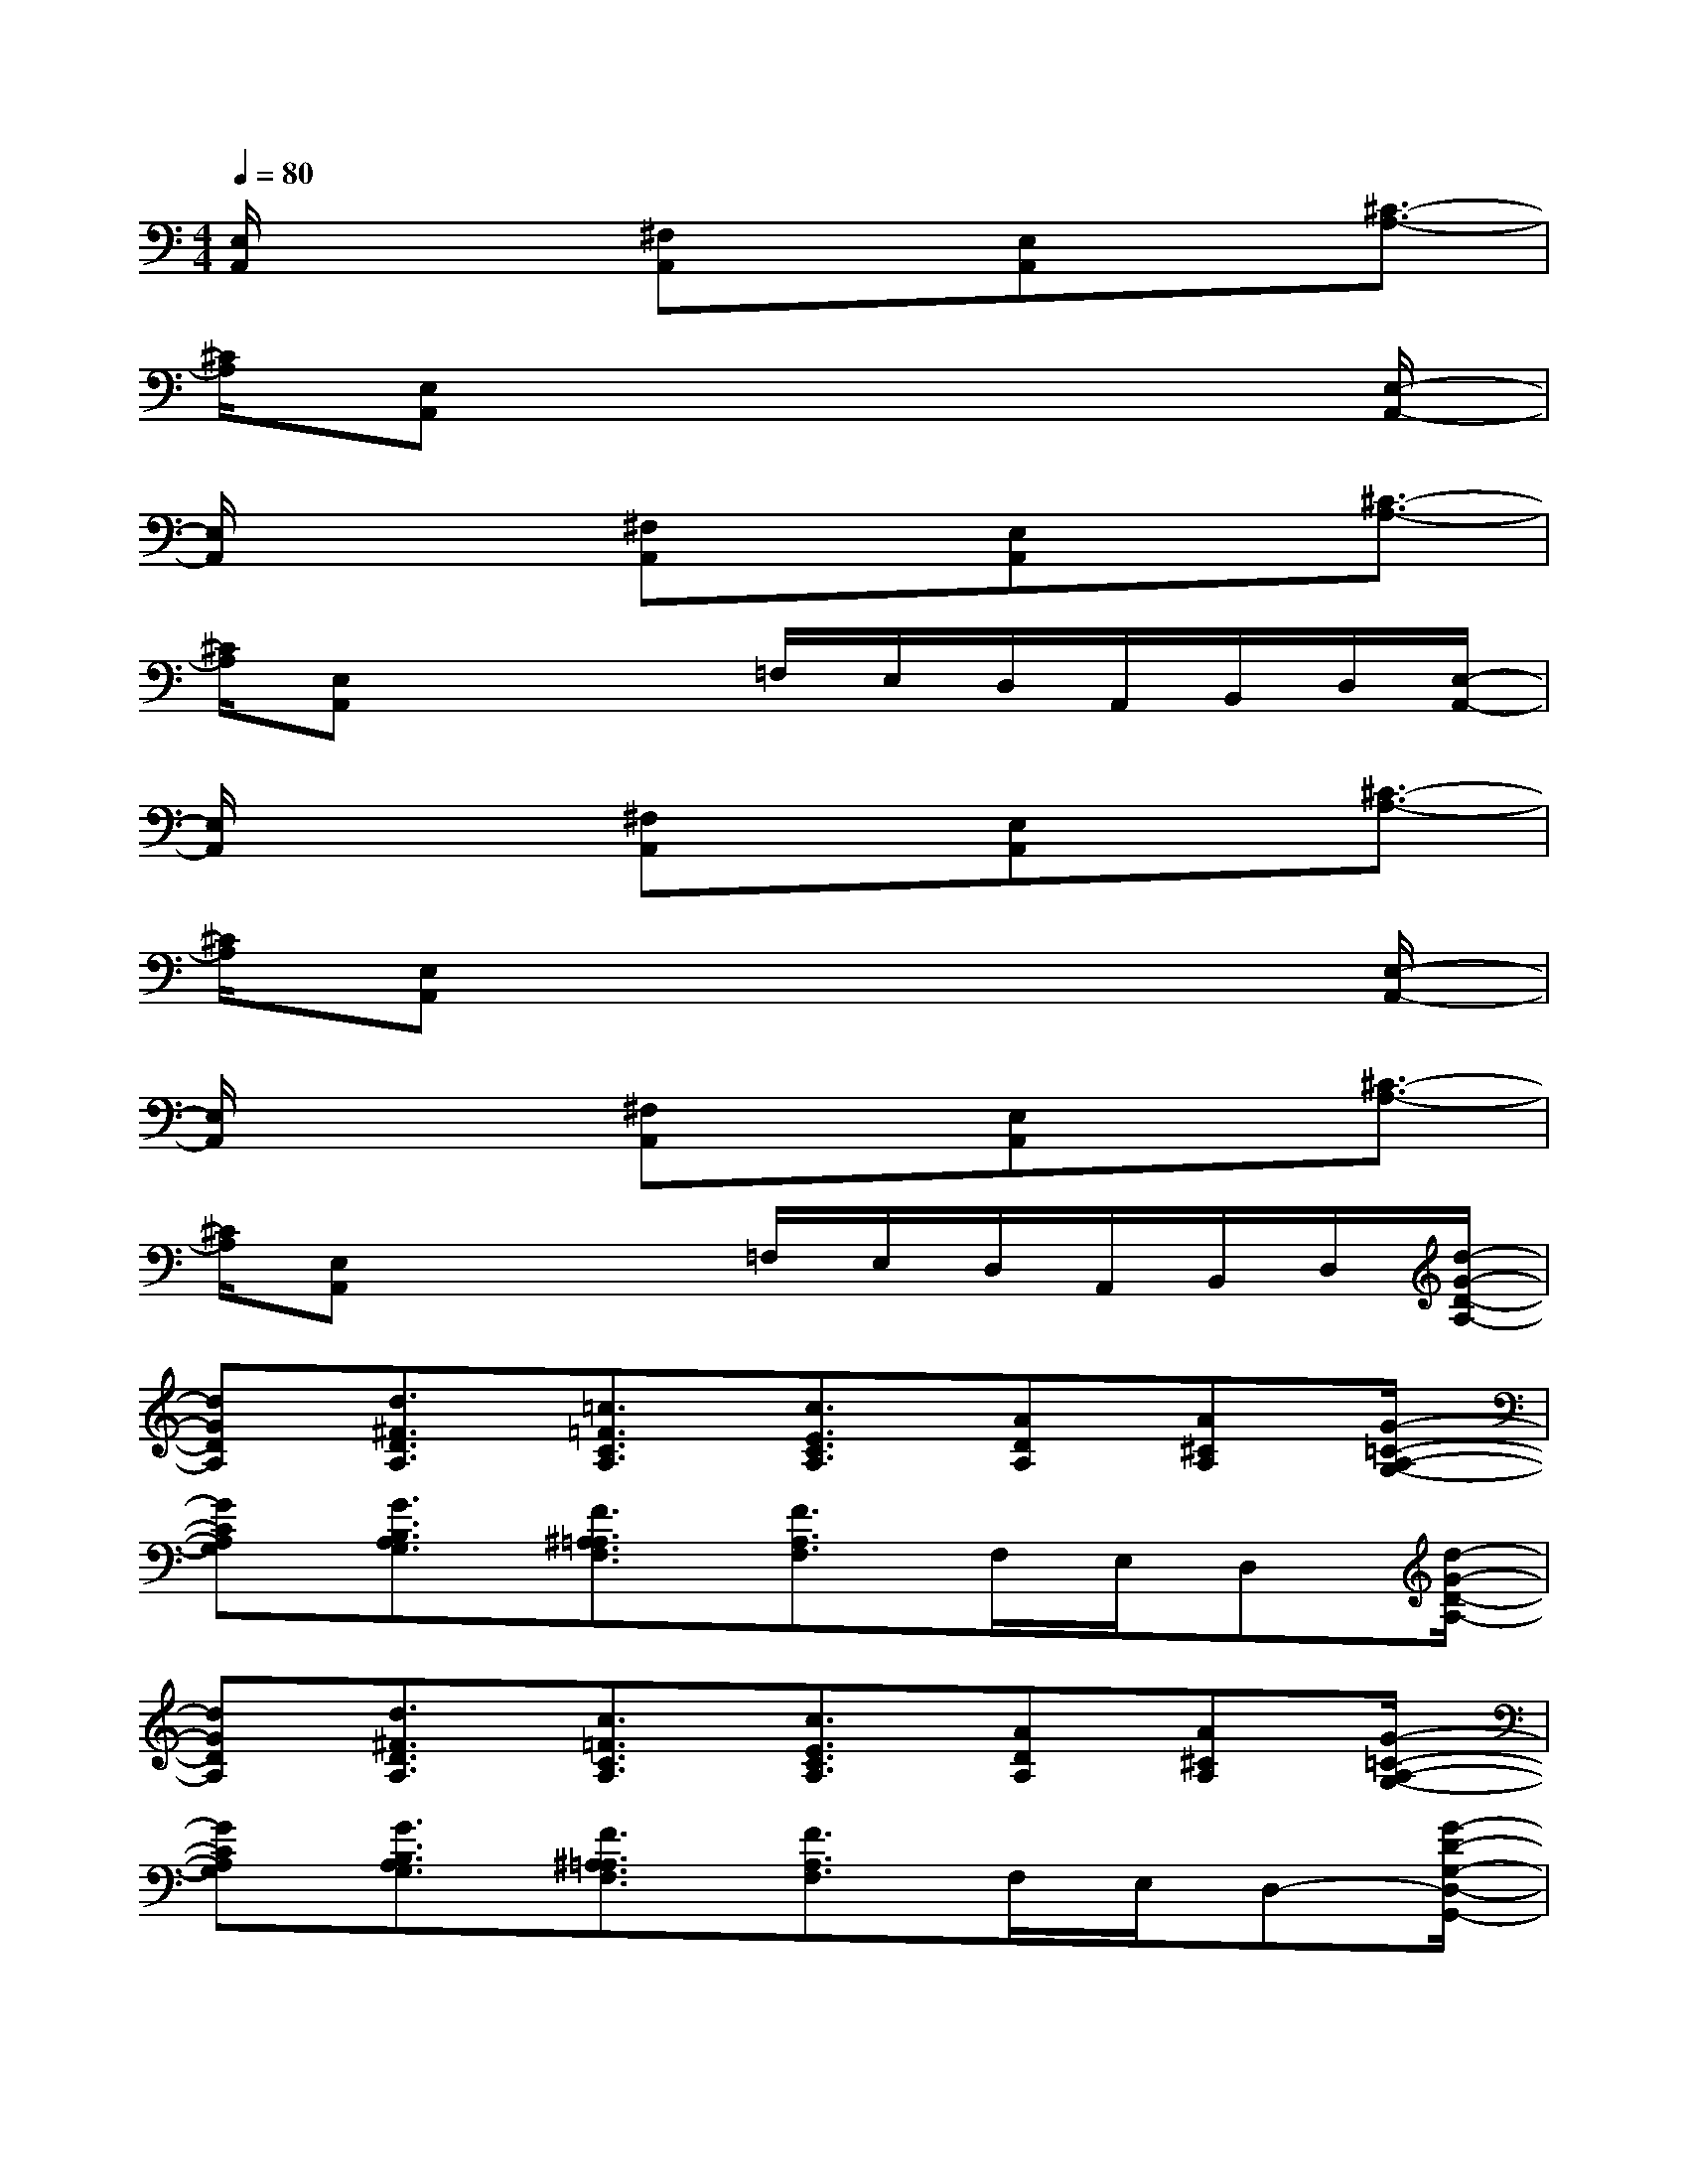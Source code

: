 X:1
T:
M:4/4
L:1/8
Q:1/4=80
K:C%0sharps
V:1
[E,/2A,,/2]x2[^F,A,,]x[E,A,,]x[^C3/2-A,3/2-]|
[^C/2A,/2][E,A,,]x6[E,/2-A,,/2-]|
[E,/2A,,/2]x2[^F,A,,]x[E,A,,]x[^C3/2-A,3/2-]|
[^C/2A,/2][E,A,,]x3=F,/2E,/2D,/2A,,/2B,,/2D,/2[E,/2-A,,/2-]|
[E,/2A,,/2]x2[^F,A,,]x[E,A,,]x[^C3/2-A,3/2-]|
[^C/2A,/2][E,A,,]x6[E,/2-A,,/2-]|
[E,/2A,,/2]x2[^F,A,,]x[E,A,,]x[^C3/2-A,3/2-]|
[^C/2A,/2][E,A,,]x3=F,/2E,/2D,/2A,,/2B,,/2D,/2[d/2-G/2-D/2-A,/2-]|
[dGDA,][d3/2^F3/2D3/2A,3/2][=c3/2=F3/2C3/2A,3/2][c3/2E3/2C3/2A,3/2][ADA,][A^CA,][G/2-=C/2-A,/2-G,/2-]|
[GCA,G,][G3/2B,3/2A,3/2G,3/2][F3/2^A,3/2=A,3/2F,3/2][F3/2A,3/2F,3/2]F,/2E,/2D,[d/2-G/2-D/2-A,/2-]|
[dGDA,][d3/2^F3/2D3/2A,3/2][c3/2=F3/2C3/2A,3/2][c3/2E3/2C3/2A,3/2][ADA,][A^CA,][G/2-=C/2-A,/2-G,/2-]|
[GCA,G,][G3/2B,3/2A,3/2G,3/2][F3/2^A,3/2=A,3/2F,3/2][F3/2A,3/2F,3/2]F,/2E,/2D,-[G/2-D/2-G,/2-D,/2-G,,/2-]|
[G3/2D3/2G,3/2D,3/2G,,3/2][G3/2D3/2G,3/2D,3/2G,,3/2][G/2D/2G,/2D,/2G,,/2][G/2D/2G,/2D,/2G,,/2][G/2D/2G,/2D,/2G,,/2][G2D2G,2D,2G,,2][G3/2-D3/2-G,3/2-D,3/2-G,,3/2-]|
[G/2D/2G,/2D,/2G,,/2][G2D2G,2D,2G,,2][G3D3G,3D,3G,,3][G/2D/2G,/2D,/2G,,/2][G/2D/2G,/2D,/2G,,/2][GDG,D,G,,][A/2-E/2-A,/2-E,/2-A,,/2-]|
[A3/2E3/2A,3/2E,3/2A,,3/2][A3/2E3/2A,3/2E,3/2A,,3/2][A/2E/2A,/2E,/2A,,/2][A/2E/2A,/2E,/2A,,/2][A/2E/2A,/2E,/2A,,/2][A2E2A,2E,2A,,2][A3/2-E3/2-A,3/2-E,3/2-A,,3/2-]|
[A/2E/2A,/2E,/2A,,/2][AEA,E,A,,][A4E4A,4E,4A,,4][AEA,E,A,,][A/2E/2A,/2E,/2A,,/2][A/2E/2A,/2E,/2A,,/2][G/2-D/2-G,/2-D,/2-G,,/2-]